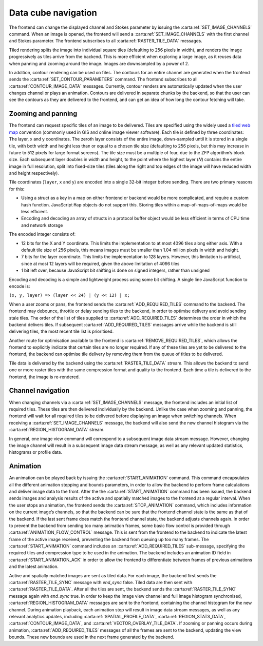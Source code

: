 .. _data-cube-navigation:

Data cube navigation
--------------------

The frontend can change the displayed channel and Stokes parameter by issuing the :carta:ref:`SET_IMAGE_CHANNELS` command. When an image is opened, the frontend will send a :carta:ref:`SET_IMAGE_CHANNELS` with the first channel and Stokes parameter. The frontend subscribes to all :carta:ref:`RASTER_TILE_DATA` messages.

Tiled rendering splits the image into individual square tiles (defaulting to 256 pixels in width), and renders the image progressively as tiles arrive from the backend. This is more efficient when exploring a large image, as it reuses data when panning and zooming around the image. Images are downsampled by a power of 2.

In addition, contour rendering can be used on files. The contours for an entire channel are generated when the frontend sends the :carta:ref:`SET_CONTOUR_PARAMETERS` command. The frontend subscribes to all :carta:ref:`CONTOUR_IMAGE_DATA` messages. Currently, contour renders are automatically updated when the user changes channel or plays an animation. Contours are delivered in separate chunks by the backend, so that the user can see the contours as they are delivered to the frontend, and can get an idea of how long the contour fetching will take.

.. _Zooming and panning:

Zooming and panning
~~~~~~~~~~~~~~~~~~~

The frontend can request specific tiles of an image to be delivered. Tiles are specified using the widely used a `tiled web map <https://en.wikipedia.org/wiki/Tiled_web_map>`__ convention (commonly used in GIS and online image viewer software). Each tile is defined by three coordinates: The layer, x and y coordinates. The zeroth layer consists of the entire image, down-sampled until it is stored in a single tile, with both width and height less than or equal to a chosen tile size (defaulting to 256 pixels, but this may increase in future to 512 pixels for large format screens). The tile size must be a multiple of four, due to the ZFP algorithm’s block size. Each subsequent layer doubles in width and height, to the point where the highest layer (*N*) contains the entire image in full resolution, split into fixed-size tiles (tiles along the right and top edges of the image will have reduced width and height respectively).

Tile coordinates (``layer``, ``x`` and ``y``) are encoded into a single 32-bit integer before sending. There are two primary reasons for this:

-  Using a struct as a key in a map on either frontend or backend would be more complicated, and require a custom hash function. JavaScript ``Map`` objects do not support this. Storing tiles within a map-of-maps-of-maps would be less efficient.
-  Encoding and decoding an array of structs in a protocol buffer object would be less efficient in terms of CPU time and network storage

The encoded integer consists of:

-  12 bits for the X and Y coordinate. This limits the implementation to at most 4096 tiles along either axis. With a default tile size of 256 pixels, this means images must be smaller than 1.04 million pixels in width and height.
-  7 bits for the layer coordinate. This limits the implementation to 128 layers. However, this limitation is artificial, since at most 12 layers will be required, given the above limitation of 4096 tiles
-  1 bit left over, because JavaScript bit shifting is done on signed integers, rather than unsigned

Encoding and decoding is a simple and lightweight process using some bit shifting. A single line JavaScript function to encode is:

``(x, y, layer) => (layer << 24) | (y << 12) | x;``

When a user zooms or pans, the frontend sends the :carta:ref:`ADD_REQUIRED_TILES` command to the backend. The frontend may debounce, throttle or delay sending tiles to the backend, in order to optimise delivery and avoid sending stale tiles. The order of the list of tiles supplied to :carta:ref:`ADD_REQUIRED_TILES` determines the order in which the backend delivers tiles. If subsequent :carta:ref:`ADD_REQUIRED_TILES` messages arrive while the backend is still delivering tiles, the most recent tile list is prioritised.

Another route for optimisation available to the frontend is :carta:ref:`REMOVE_REQUIRED_TILES`, which allows the frontend to explicitly indicate that certain tiles are no longer required. If any of these tiles are yet to be delivered to the frontend, the backend can optimise tile delivery by removing them from the queue of titles to be delivered.

Tile data is delivered by the backend using the :carta:ref:`RASTER_TILE_DATA` stream. This allows the backend to send one or more raster tiles with the same compression format and quality to the frontend. Each time a tile is delivered to the frontend, the image is re-rendered.

.. uml::
    
    skinparam style strictuml
    hide footbox
    title Altering image view
    
    actor User
    box "Client-side" #EDEDED	
            participant Frontend
    end box
    
    box "Server-side" #lightblue
    	participant Backend
    end box
    User -> Frontend: Pans or zooms image
    activate Frontend
    Frontend -> Backend : ADD_REQUIRED_TILES
    activate Backend
    Frontend <-- Backend : RASTER_TILE_DATA
    User <-- Frontend: Displays updated image
    Frontend <-- Backend : RASTER_TILE_DATA
    User <-- Frontend: Displays updated image
    Frontend <-- Backend : RASTER_TILE_DATA
    User <-- Frontend: Displays updated image
    deactivate Backend
    deactivate Frontend
    

.. _Channel navigation:

Channel navigation
~~~~~~~~~~~~~~~~~~

When changing channels via a :carta:ref:`SET_IMAGE_CHANNELS` message, the frontend includes an initial list of required tiles. These tiles are then delivered individually by the backend. Unlike the case when zooming and panning, the frontend will wait for all required tiles to be delivered before displaying an image when switching channels. When receiving a :carta:ref:`SET_IMAGE_CHANNELS` message, the backend will also send the new channel histogram via the :carta:ref:`REGION_HISTOGRAM_DATA` stream.

In general, one image view command will correspond to a subsequent image data stream message. However, changing the image channel will result in a subsequent image data stream message, as well as any relevant updated statistics, histograms or profile data.

.. uml::
    
    skinparam style strictuml
    hide footbox
    title Altering image channel
    
    actor User
    box "Client-side" #EDEDED	
            participant Frontend
    end box
    
    box "Server-side" #lightblue
    	participant Backend
    end box
    User -> Frontend: Changes channel\nor Stokes
    activate Frontend
    Frontend -> Backend : SET_IMAGE_CHANNELS
    activate Backend
    Backend -> Backend: Calculates which\nanalytics need\nupdates
    Backend -> Backend: Calculates\nchannel histogram
    Frontend <-- Backend : REGION_HISTOGRAM_DATA
    Frontend <-- Backend : RASTER_TILE_DATA
    Frontend <-- Backend : RASTER_TILE_DATA
    Frontend <-- Backend : RASTER_TILE_DATA
    User <-- Frontend: Displays updated\nimage
    Backend -> Backend: Calculates\nremaining analytics
    Frontend <-- Backend : SPATIAL_PROFILE_DATA
    deactivate Backend
    User <-- Frontend: Displays updated\nplots
    deactivate Frontend
    

.. _Animation:

Animation
~~~~~~~~~

An animation can be played back by issuing the :carta:ref:`START_ANIMATION` command. This command encapsulates all the different animation stepping and bounds parameters, in order to allow the backend to perform frame calculations and deliver image data to the front. After the the :carta:ref:`START_ANIMATION` command has been issued, the backend sends images and analysis results of the active and spatially matched images to the frontend at a regular interval. When the user stops an animation, the frontend sends the :carta:ref:`STOP_ANIMATION` command, which includes information on the current image’s channels, so that the backend can be sure that the frontend channel state is the same as that of the backend. If the last sent frame does match the frontend channel state, the backend adjusts channels again. In order to prevent the backend from sending too many animation frames, some basic flow control is provided through :carta:ref:`ANIMATION_FLOW_CONTROL` message. This is sent from the frontend to the backend to indicate the latest frame of the active image received, preventing the backend from queuing up too many frames. The :carta:ref:`START_ANIMATION` command includes an :carta:ref:`ADD_REQUIRED_TILES` sub-message, specifying the required tiles and compression type to be used in the animation. The backend includes an animation ID field in :carta:ref:`START_ANIMATION_ACK` in order to allow the frontend to differentiate between frames of previous animations and the latest animation.

.. uml::
    
    skinparam style strictuml
    hide footbox
    title Animation playback
    
    actor User
    box "Client-side" #EDEDED
            participant Frontend
    end box
    
    box "Server-side" #lightblue
    	participant Backend
    end box
    User -> Frontend: Requests animation\nplayback
    activate Frontend
    Frontend -> Backend : START_ANIMATION
    activate Backend
    Frontend <-- Backend : START_ANIMATION_ACK
    Group For each image
        Frontend <-- Backend : Updates for contours, vectors, ...
        Frontend <-- Backend : RASTER_TILE_SYNC
        Frontend <-- Backend : RASTER_TILE_DATA
        Frontend <-- Backend : RASTER_TILE_SYNC
    end
    Frontend -> Backend: ANIMATION_FLOW_CONTROL (active image)
    User <-- Frontend: Displays updated image
    Group For each image
        Frontend <-- Backend : Updates for contours, vectors, ...
        Frontend <-- Backend : RASTER_TILE_SYNC
        Frontend <-- Backend : RASTER_TILE_DATA
        Frontend <-- Backend : RASTER_TILE_SYNC
    end
    Frontend -> Backend: ANIMATION_FLOW_CONTROL (active image)
    User <-- Frontend: Displays updated image
    Group For each image
        Frontend <-- Backend : Updates for contours, vectors, ...
        Frontend <-- Backend : RASTER_TILE_SYNC
        Frontend <-- Backend : RASTER_TILE_DATA
        Frontend <-- Backend : RASTER_TILE_SYNC
    end
    Frontend -> Backend: ANIMATION_FLOW_CONTROL (active image)
    User <-- Frontend: Displays updated image
    Group For each image
        Frontend <-- Backend : Updates for contours, vectors, ...
        Frontend <-- Backend : RASTER_TILE_SYNC
        Frontend <-- Backend : RASTER_TILE_DATA
        Frontend <-- Backend : RASTER_TILE_SYNC
    end
    Frontend -> Backend: ANIMATION_FLOW_CONTROL (active image)
    User <-- Frontend: Displays updated image
    User -> Frontend : Stops playback
    Frontend -> Backend : STOP_ANIMATION
    Frontend -> Backend : SET_IMAGE_CHANNELS
    Frontend <-- Backend : RASTER_TILE_DATA
    Frontend <-- Backend : RASTER_TILE_DATA
    deactivate Frontend
    deactivate Backend
    

Active and spatially matched images are sent as tiled data. For each image, the backend first sends the :carta:ref:`RASTER_TILE_SYNC` message with `end_sync` false. Tiled data are then sent with :carta:ref:`RASTER_TILE_DATA`. After all the tiles are sent, the backend sends the :carta:ref:`RASTER_TILE_SYNC` message again with `end_sync` true. In order to keep the image view channel and full image histogram synchronised, :carta:ref:`REGION_HISTOGRAM_DATA` messages are sent to the frontend, containing the channel histogram for the new channel. During animation playback, each animation step will result in image data stream messages, as well as any relevant analytics updates, including :carta:ref:`SPATIAL_PROFILE_DATA`, :carta:ref:`REGION_STATS_DATA`, :carta:ref:`CONTOUR_IMAGE_DATA`, and :carta:ref:`VECTOR_OVERLAY_TILE_DATA`. If zooming or panning occurs during animation, :carta:ref:`ADD_REQUIRED_TILES` messages of all the frames are sent to the backend, updating the view bounds. These new bounds are used in the next frame generated by the backend.

